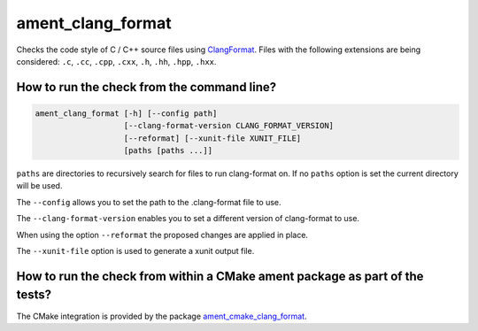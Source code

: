 ament_clang_format
==================

Checks the code style of C / C++ source files using `ClangFormat
<http://clang.llvm.org/docs/ClangFormat.html>`_.
Files with the following extensions are being considered:
``.c``, ``.cc``, ``.cpp``, ``.cxx``, ``.h``, ``.hh``, ``.hpp``, ``.hxx``.


How to run the check from the command line?
-------------------------------------------

.. code:: sh

    ament_clang_format [-h] [--config path]
                       [--clang-format-version CLANG_FORMAT_VERSION]
                       [--reformat] [--xunit-file XUNIT_FILE]
                       [paths [paths ...]]

``paths`` are directories to recursively search for files to run clang-format
on.  If no ``paths`` option is set the current directory will be used.

The ``--config`` allows you to set the path to the .clang-format file to use.

The ``--clang-format-version`` enables you to set a different version of
clang-format to use.

When using the option ``--reformat`` the proposed changes are applied in place.

The ``--xunit-file`` option is used to generate a xunit output file.


How to run the check from within a CMake ament package as part of the tests?
----------------------------------------------------------------------------

The CMake integration is provided by the package `ament_cmake_clang_format
<https://github.com/ament/ament_lint>`_.
